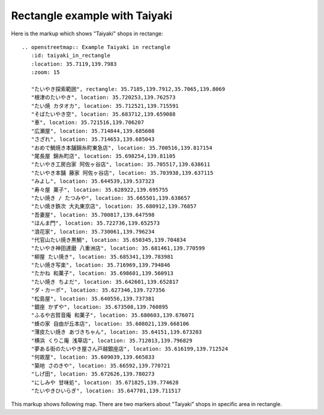 
Rectangle example with Taiyaki
------------------------------

Here is the markup which shows "Taiyaki" shops in rectange::

  .. openstreetmap:: Example Taiyaki in rectangle
     :id: taiyaki_in_rectangle
     :location: 35.7119,139.7983
     :zoom: 15

     "たいやき探索範囲", rectangle: 35.7185,139.7912,35.7065,139.8069
     "根津のたいやき", location: 35.720253,139.762573
     "たい焼 カタオカ", location: 35.712521,139.715591
     "そばたいやき空", location: 35.683712,139.659088
     "車", location: 35.721516,139.706207
     "広瀬屋", location: 35.714844,139.685608
     "さざれ", location: 35.714653,139.685043
     "おめで鯛焼き本舗錦糸町東急店", location: 35.700516,139.817154
     "尾長屋 錦糸町店", location: 35.698254,139.81105
     "たいやき工房白家 阿佐ヶ谷店", location: 35.705517,139.638611
     "たいやき本舗 藤家 阿佐ヶ谷店", location: 35.703938,139.637115
     "みよし", location: 35.644539,139.537323
     "寿々屋 菓子", location: 35.628922,139.695755
     "たい焼き / たつみや", location: 35.665501,139.638657
     "たい焼き鉄次 大丸東京店", location: 35.680912,139.76857
     "吾妻屋", location: 35.700817,139.647598
     "ほんま門", location: 35.722736,139.652573
     "浪花家", location: 35.730061,139.796234
     "代官山たい焼き黒鯛", location: 35.650345,139.704834
     "たいやき神田達磨 八重洲店", location: 35.681461,139.770599
     "柳屋 たい焼き", location: 35.685341,139.783981
     "たい焼き写楽", location: 35.716969,139.794846
     "たかね 和菓子", location: 35.698601,139.560913
     "たい焼き ちよだ", location: 35.642601,139.652817
     "ダ・カーポ", location: 35.627346,139.727356
     "松島屋", location: 35.640556,139.737381
     "銀座 かずや", location: 35.673508,139.760895
     "ふるや古賀音庵 和菓子", location: 35.680603,139.676071
     "蜂の家 自由が丘本店", location: 35.608021,139.668106
     "薄皮たい焼き あづきちゃん", location: 35.64151,139.673203
     "横浜 くりこ庵 浅草店", location: 35.712013,139.796829
     "夢ある街のたいやき屋さん戸越銀座店", location: 35.616199,139.712524
     "何故屋", location: 35.609039,139.665833
     "築地 さのきや", location: 35.66592,139.770721
     "しげ田", location: 35.672626,139.780273
     "にしみや 甘味処", location: 35.671825,139.774628
     "たいやきひいらぎ", location: 35.647701,139.711517
  
This markup shows following map. There are two markers about "Taiyaki" shops in specific area in rectangle.

.. openstreetmap:: Example Taiyaki in rectangle
   :id: taiyaki_in_rectangle
   :location: 35.7119,139.7983
   :zoom: 15

   "たいやき探索範囲", rectangle: 35.7185,139.7912,35.7065,139.8069
   "根津のたいやき", location: 35.720253,139.762573
   "たい焼 カタオカ", location: 35.712521,139.715591
   "そばたいやき空", location: 35.683712,139.659088
   "車", location: 35.721516,139.706207
   "広瀬屋", location: 35.714844,139.685608
   "さざれ", location: 35.714653,139.685043
   "おめで鯛焼き本舗錦糸町東急店", location: 35.700516,139.817154
   "尾長屋 錦糸町店", location: 35.698254,139.81105
   "たいやき工房白家 阿佐ヶ谷店", location: 35.705517,139.638611
   "たいやき本舗 藤家 阿佐ヶ谷店", location: 35.703938,139.637115
   "みよし", location: 35.644539,139.537323
   "寿々屋 菓子", location: 35.628922,139.695755
   "たい焼き / たつみや", location: 35.665501,139.638657
   "たい焼き鉄次 大丸東京店", location: 35.680912,139.76857
   "吾妻屋", location: 35.700817,139.647598
   "ほんま門", location: 35.722736,139.652573
   "浪花家", location: 35.730061,139.796234
   "代官山たい焼き黒鯛", location: 35.650345,139.704834
   "たいやき神田達磨 八重洲店", location: 35.681461,139.770599
   "柳屋 たい焼き", location: 35.685341,139.783981
   "たい焼き写楽", location: 35.716969,139.794846
   "たかね 和菓子", location: 35.698601,139.560913
   "たい焼き ちよだ", location: 35.642601,139.652817
   "ダ・カーポ", location: 35.627346,139.727356
   "松島屋", location: 35.640556,139.737381
   "銀座 かずや", location: 35.673508,139.760895
   "ふるや古賀音庵 和菓子", location: 35.680603,139.676071
   "蜂の家 自由が丘本店", location: 35.608021,139.668106
   "薄皮たい焼き あづきちゃん", location: 35.64151,139.673203
   "横浜 くりこ庵 浅草店", location: 35.712013,139.796829
   "夢ある街のたいやき屋さん戸越銀座店", location: 35.616199,139.712524
   "何故屋", location: 35.609039,139.665833
   "築地 さのきや", location: 35.66592,139.770721
   "しげ田", location: 35.672626,139.780273
   "にしみや 甘味処", location: 35.671825,139.774628
   "たいやきひいらぎ", location: 35.647701,139.711517
